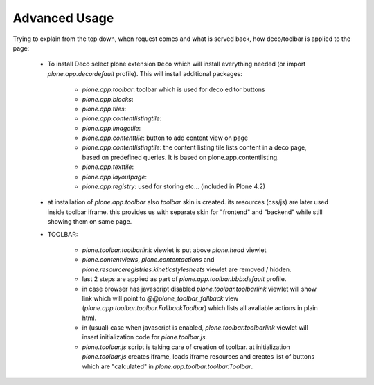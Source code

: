 Advanced Usage
==============


Trying to explain from the top down, when request comes and what is served
back, how deco/toolbar is applied to the page:


 - To install Deco select plone extension ``Deco`` which will install
   everything needed (or import `plone.app.deco:default` profile). This will
   install additional packages:

    - `plone.app.toolbar`: toolbar which is used for deco editor buttons
    - `plone.app.blocks`:
    - `plone.app.tiles`:
    - `plone.app.contentlistingtile`:
    - `plone.app.imagetile`:
    - `plone.app.contenttile`: button to add content view on page
    - `plone.app.contentlistingtile`: the content listing tile lists content in
      a deco page, based on predefined queries. It is based on 
      plone.app.contentlisting.
    - `plone.app.texttile`:
    - `plone.app.layoutpage`:
    - `plone.app.registry`: used for storing etc... (included in Plone 4.2)

 - at installation of `plone.app.toolbar` also `toolbar` skin is created. its
   resources (css/js) are later used inside toolbar iframe. this provides us
   with separate skin for "frontend" and "backend" while still showing them on
   same page.

 - TOOLBAR:

    - `plone.toolbar.toolbarlink` viewlet is put above `plone.head` viewlet

    - `plone.contentviews`, `plone.contentactions` and
      `plone.resourceregistries.kineticstylesheets` viewlet are removed /
      hidden.

    - last 2 steps are applied as part of `plone.app.toolbar.bbb:default` profile.

    - in case browser has javascript disabled `plone.toolbar.toolbarlink`
      viewlet will show link which will point to `@@plone_toolbar_fallback`
      view (`plone.app.toolbar.toolbar.FallbackToolbar`) which lists all
      avaliable actions in plain html.

    - in (usual) case when javascript is enabled, `plone.toolbar.toolbarlink`
      viewlet will insert initialization code for `plone.toolbar.js`.

    - `plone.toolbar.js` script is taking care of creation of toolbar. at
      initialization `plone.toolbar.js` creates iframe, loads iframe resources
      and creates list of buttons which are "calculated" in
      `plone.app.toolbar.toolbar.Toolbar`.
